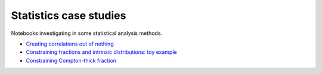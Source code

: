 ========================
Statistics case studies
========================

Notebooks investigating in some statistical analysis methods.

* `Creating correlations out of nothing <https://nbviewer.jupyter.org/github/JohannesBuchner/astrostatistics-case-studies/blob/master/fakecorrelations.ipynb>`_
* `Constraining fractions and intrinsic distributions: toy example <https://nbviewer.jupyter.org/github/JohannesBuchner/astrostatistics-case-studies/blob/master/fakefractions-simple.ipynb>`_
* `Constraining Compton-thick fraction <https://nbviewer.jupyter.org/github/JohannesBuchner/astrostatistics-case-studies/blob/master/fakefractions.ipynb>`_




